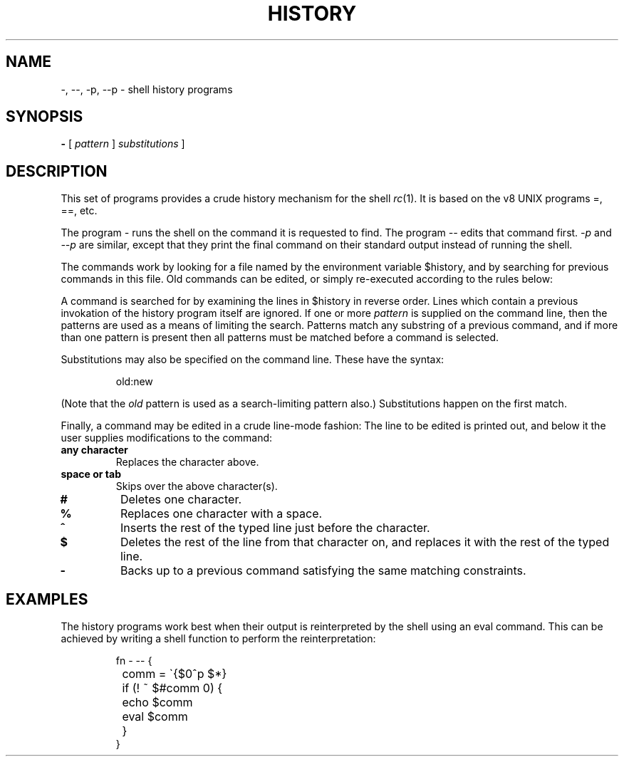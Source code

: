 .\" rc.1
.\"-------
.\" Dd	distance to space vertically before a "display"
.\" These are what n/troff use for interparagraph distance
.\"-------
.if t .nr Dd .4v
.if n .nr Dd 1v
.\"-------
.\" Ds	begin a display
.\"-------
.de Ds
.RS \\$1
.sp \\n(Ddu
.nf
..
.\"-------
.\" De	end a display (no trailing vertical spacing)
.\"-------
.de De
.fi
.RE
..
.\"-------
.\" I stole the Xf macro from the -man macros on my machine (originally
.\" "}S", I renamed it so that it won't conflict).
.\"-------
.\" Set Cf to the name of the constant width font.
.\" It will be "C" or "(CW", typically.
.\" NOTEZ BIEN the lines defining Cf must have no trailing white space:
.\"-------
.if t .ds Cf C
.if n .ds Cf R
.\"-------
.\" Rc - Alternate Roman and Courier
.\"-------
.de Rc
.Xf 1 \\*(Cf \& "\\$1" "\\$2" "\\$3" "\\$4" "\\$5" "\\$6"
..
.\"-------
.\" Ic - Alternate Italic and Courier
.\"-------
.de Ic
.Xf 2 \\*(Cf \& "\\$1" "\\$2" "\\$3" "\\$4" "\\$5" "\\$6"
..
.\"-------
.\" Bc - Alternate Bold and Courier
.\"-------
.de Bc
.Xf 3 \\*(Cf \& "\\$1" "\\$2" "\\$3" "\\$4" "\\$5" "\\$6"
..
.\"-------
.\" Cr - Alternate Courier and Roman
.\"-------
.de Cr
.Xf \\*(Cf 1 \& "\\$1" "\\$2" "\\$3" "\\$4" "\\$5" "\\$6"
..
.\"-------
.\" Ci - Alternate Courier and Italic
.\"-------
.de Ci
.Xf \\*(Cf 2 \& "\\$1" "\\$2" "\\$3" "\\$4" "\\$5" "\\$6"
..
.\"-------
.\" Cb - Alternate Courier and Bold
.\"-------
.de Cb
.Xf \\*(Cf 3 \& "\\$1" "\\$2" "\\$3" "\\$4" "\\$5" "\\$6"
..
.\"-------
.\" Xf - Alternate fonts
.\"
.\" \$1 - first font
.\" \$2 - second font
.\" \$3 - desired word with embedded font changes, built up by recursion
.\" \$4 - text for first font
.\" \$5 - \$9 - remaining args
.\"
.\" Every time we are called:
.\"
.\" If		there is something in \$4
.\" then	Call ourself with the fonts switched,
.\"		with a new word made of the current word (\$3) and \$4
.\"		rendered in the first font,
.\"		and with the remaining args following \$4.
.\" else	We are done recursing.  \$3 holds the desired output
.\"		word.  We emit \$3, change to Roman font, and restore
.\"		the point size to the default.
.\" fi
.\"
.\" Use Xi to add a little bit of space after italic text.
.\"-------
.de Xf
.ds Xi
.if "\\$1"2" .if !"\\$5"" .ds Xi \^
.if "\\$1"I" .if !"\\$5"" .ds Xi \^
.ie !"\\$4"" \{\
.	Xf \\$2 \\$1 "\\$3\\f\\$1\\$4\\*(Xi" "\\$5" "\\$6" "\\$7" "\\$8" "\\$9"
.\}
.el \{\\$3
.	ft R	\" Restore the default font, since we don't know
.		\" what the last font change was.
.	ps 10	\" Restore the default point size, since it might
.		\" have been changed by an argument to this macro.
.\}
..
.TH HISTORY 1 "30 July 1991"
.SH NAME
\-, \-\-, \-p, \-\-p \- shell history programs
.SH SYNOPSIS
.B \-
[
.I pattern
]
.I substitutions
]
.SH DESCRIPTION
This set of programs provides a crude history mechanism for the shell
.IR rc (1).
It is based on the v8 UNIX programs =, ==, etc.
.PP
The program
.I \-
runs the shell on the command it is requested to find.
The program
.I \-\-
edits that command first.
.I \-p
and
.I \-\-p
are similar, except that they print the final command on their standard
output instead of running the shell.
.PP
The commands work by looking for a file named by the environment variable
.Cr $history ,
and by searching for previous commands in this file.
Old commands can be edited, or simply re-executed according to the rules
below:
.PP
A command is searched for by examining the lines in
.Cr $history
in reverse order. Lines which contain a previous invokation of the history
program itself are ignored. If one or more
.I pattern
is supplied on the command line, then the patterns are used as a means of
limiting the search.
Patterns match any substring of a previous command, and if more than one
pattern is present then all patterns must be matched before a command
is selected.
.PP
Substitutions may also be specified on the command line. These have
the syntax:
.Ds
.Cr old:new
.De
.PP
(Note that the
.I old
pattern is used as a search-limiting pattern also.)
Substitutions happen on the first match.
.PP
Finally, a command may be edited in a crude line-mode fashion:
The line to be edited is printed out, and below it the user
supplies modifications to the command:
.TP
.B any character
Replaces the character above.
.TP
.B space or tab
Skips over the above character(s).
.TP
.B #
Deletes one character.
.TP
.B %
Replaces one character with a space.
.TP
.B ^
Inserts the rest of the typed line just before the character.
.TP
.B $
Deletes the rest of the line from that character on, and replaces
it with the rest of the typed line.
.TP
.B \-
Backs up to a previous command satisfying the same matching
constraints.
.SH EXAMPLES
The history programs work best when their output is reinterpreted by
the shell using an
.Cr eval
command.
This can be achieved by writing a shell function to perform the
reinterpretation:
.Ds
.Cr "fn - -- {
.Cr "	comm = \`{$0^p $*}
.Cr "	if (! ~ $#comm 0) {
.Cr "		echo $comm
.Cr "		eval $comm
.Cr "	}
.Cr "}
